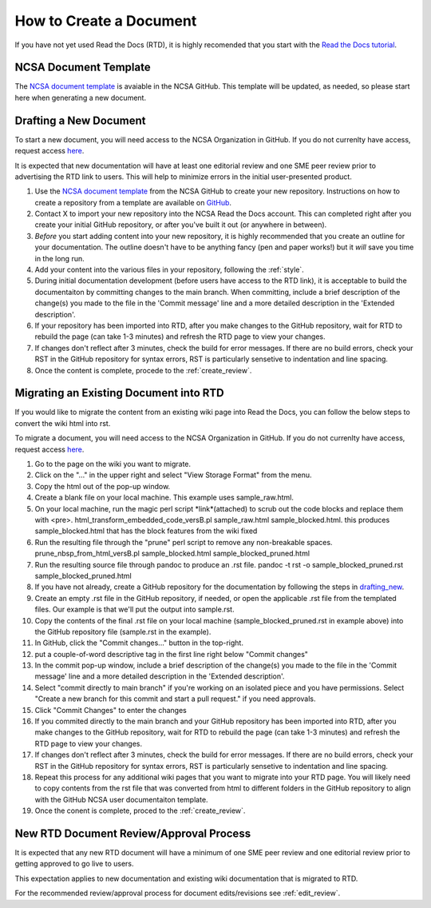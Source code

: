 .. _create:

How to Create a Document
=========================

If you have not yet used Read the Docs (RTD), it is highly recomended that you start with the `Read the Docs tutorial`_.

.. _Read the Docs tutorial: https://docs.readthedocs.io/en/stable/tutorial/

NCSA Document Template
-----------------------

The `NCSA document template`_ is avaiable in the NCSA GitHub. This template will be updated, as needed, so please start here when generating a new document.

.. _NCSA document template: https://github.com/ncsa/user_documentation_template

.. _drafting_new:

Drafting a New Document
------------------------

To start a new document, you will need access to the NCSA Organization in GitHub. If you do not currenlty have access, request access `here`_.

.. _here: https://wiki.ncsa.illinois.edu/display/NCSASoftware/GitHub

It is expected that new documentation will have at least one editorial review and one SME peer review prior to advertising the RTD link to users. This will help to minimize errors in the initial user-presented product.

1. Use the `NCSA document template`_ from the NCSA GitHub to create your new repository. Instructions on how to create a repository from a template are available on `GitHub <https://docs.github.com/en/repositories/creating-and-managing-repositories/creating-a-repository-from-a-template>`_.
2. Contact X to import your new repository into the NCSA Read the Docs account. This can completed right after you create your initial GitHub repository, or after you've built it out (or anywhere in between).
3. *Before* you start adding content into your new repository, it is highly recommended that you create an outline for your documentation. The outline doesn't have to be anything fancy (pen and paper works!) but it *will* save you time in the long run.
4. Add your content into the various files in your repository, following the :ref:`style`.
5. During initial documentation development (before users have access to the RTD link), it is acceptable to build the documentaiton by committing changes to the main branch. When committing, include a brief description of the change(s) you made to the file in the 'Commit message' line and a more detailed description in the 'Extended description'.
6. If your repository has been imported into RTD, after you make changes to the GitHub repository, wait for RTD to rebuild the page (can take 1-3 minutes) and refresh the RTD page to view your changes. 
7. If changes don't reflect after 3 minutes, check the build for error messages. If there are no build errors, check your RST in the GitHub repository for syntax errors, RST is particularly sensetive to indentation and line spacing.
8. Once the content is complete, procede to the :ref:`create_review`.

Migrating an Existing Document into RTD
----------------------------------------

If you would like to migrate the content from an existing wiki page into Read the Docs, you can follow the below steps to convert the wiki html into rst.

To migrate a document, you will need access to the NCSA Organization in GitHub. If you do not currenlty have access, request access `here`_.

.. _here: https://wiki.ncsa.illinois.edu/display/NCSASoftware/GitHub

1. Go to the page on the wiki you want to migrate.
2. Click on the "..." in the upper right and select "View Storage Format" from the menu.
3. Copy the html out of the pop-up window.
4. Create a blank file on your local machine. This example uses sample_raw.html.
5. On your local machine, run the magic perl script *link*(attached) to scrub out the code blocks and replace them with <pre>. 
   html_transform_embedded_code_versB.pl sample_raw.html sample_blocked.html. 
   this produces sample_blocked.html that has the block features from the wiki fixed
6. Run the resulting file through the "prune" perl script to remove any non-breakable spaces.
   prune_nbsp_from_html_versB.pl sample_blocked.html sample_blocked_pruned.html
7. Run the resulting source file through pandoc to produce an .rst file.
   pandoc -t rst -o sample_blocked_pruned.rst sample_blocked_pruned.html
8. If you have not already, create a GitHub repository for the documentation by following the steps in drafting_new_.
9. Create an empty .rst file in the GitHub repository, if needed, or open the applicable .rst file from the templated files.  Our example is that we'll put the output into sample.rst.
10. Copy the contents of the final .rst file on your local machine (sample_blocked_pruned.rst in example above) into the GitHub repository file (sample.rst in the example).
11. In GitHub, click the "Commit changes..." button in the top-right.
12. put a couple-of-word descriptive tag in the first line right below "Commit changes"
13. In the commit pop-up window, include a brief description of the change(s) you made to the file in the 'Commit message' line and a more detailed description in the 'Extended description'.
14. Select "commit directly to main branch" if you're working on an isolated piece and you have permissions.  Select "Create a new branch for this commit and start a pull request." if you need approvals. 
15. Click "Commit Changes" to enter the changes
16. If you commited directly to the main branch and your GitHub repository has been imported into RTD, after you make changes to the GitHub repository, wait for RTD to rebuild the page (can take 1-3 minutes) and refresh the RTD page to view your changes. 
17. If changes don't reflect after 3 minutes, check the build for error messages. If there are no build errors, check your RST in the GitHub repository for syntax errors, RST is particularly sensetive to indentation and line spacing.
18. Repeat this process for any additional wiki pages that you want to migrate into your RTD page. You will likely need to copy contents from the rst file that was converted from html to different folders in the GitHub repository to align with the GitHub NCSA user documentaiton template.
19. Once the conent is complete, proced to the :ref:`create_review`.

.. _create_review:

New RTD Document Review/Approval Process
-----------------------------------------

It is expected that any new RTD document will have a minimum of one SME peer review and one editorial review prior to getting approved to go live to users.

This expectation applies to new documentation and existing wiki documentation that is migrated to RTD.

For the recommended review/approval process for document edits/revisions see :ref:`edit_review`.
